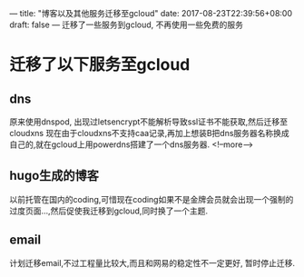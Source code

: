 ---
title: "博客以及其他服务迁移至gcloud"
date: 2017-08-23T22:39:56+08:00
draft: false
---
迁移了一些服务到gcloud, 不再使用一些免费的服务

# more

* 迁移了以下服务至gcloud

** dns
   原来使用dnspod, 出现过letsencrypt不能解析导致ssl证书不能获取,然后迁移至cloudxns
   现在由于cloudxns不支持caa记录,再加上想装B把dns服务器名称换成自己的,就在gcloud上用powerdns搭建了一个dns服务器.
<!--more-->
** hugo生成的博客
   以前托管在国内的coding,可惜现在coding如果不是金牌会员就会出现一个强制的过度页面...,然后促使我迁移到gcloud,同时换了一个主题.

** email
   计划迁移email,不过工程量比较大,而且和网易的稳定性不一定更好, 暂时停止迁移.
